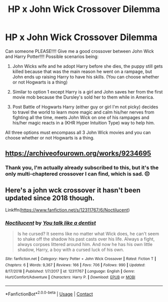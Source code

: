 #+TITLE: HP x John Wick Crossover Dilemma

* HP x John Wick Crossover Dilemma
:PROPERTIES:
:Author: KuruoshiShichigatsu
:Score: 7
:DateUnix: 1600828422.0
:DateShort: 2020-Sep-23
:FlairText: Request
:END:
Can someone PLEASE!!!! Give me a good crossover between John Wick and Harry Potter!!!! Possible scenarios being:

1) John Wicks wife and he adopt Harry before she dies, the puppy still gets killed because that was the main reason he went on a rampage, but John ends up raising Harry to have his skills. (You can choose whether or not Hogwarts is a thing)

2) Similar to option 1 except Harry is a girl and John saves her from the first movie mob because the Dursley's sold her to them while in America.

3) Post Battle of Hogwarts Harry (either guy or girl I'm not picky) decides to travel the world to learn more magic and calm his/her nerves from fighting all the time, meets John Wick on one of his rampages and his/her magic reacts in a (KHR Hyper Intuition Type) way to help him.

All three options must encompass all 3 John Wick movies and you can choose whether or not Hogwarts is a thing.


** [[https://archiveofourown.org/works/9234695]]
:PROPERTIES:
:Author: Kingslayer629736
:Score: 1
:DateUnix: 1600874843.0
:DateShort: 2020-Sep-23
:END:

*** Thank you, I'm actually already subscribed to this, but it's the only multi-chaptered crossover I can find, which is sad. 😔
:PROPERTIES:
:Author: KuruoshiShichigatsu
:Score: 1
:DateUnix: 1600875126.0
:DateShort: 2020-Sep-23
:END:


** Here's a john wck crossover it hasn't been updated since 2018 though.

Linkffn([[https://www.fanfiction.net/s/12311767/6/Noctilucent]])
:PROPERTIES:
:Author: We_Are_Venom_99
:Score: 1
:DateUnix: 1600880234.0
:DateShort: 2020-Sep-23
:END:

*** [[https://www.fanfiction.net/s/12311767/1/][*/Noctilucent/*]] by [[https://www.fanfiction.net/u/8259659/You-talk-like-a-dentist][/You talk like a dentist/]]

#+begin_quote
  Is he cursed? It seems like no matter what Wick does, he can't seem to shake off the shadow his past casts over his life. Always a fight, always corpses littered around him. And now he has his own little shadow, Harry, a boy with a cursed luck of his own.
#+end_quote

^{/Site/:} ^{fanfiction.net} ^{*|*} ^{/Category/:} ^{Harry} ^{Potter} ^{+} ^{John} ^{Wick} ^{Crossover} ^{*|*} ^{/Rated/:} ^{Fiction} ^{T} ^{*|*} ^{/Chapters/:} ^{6} ^{*|*} ^{/Words/:} ^{9,367} ^{*|*} ^{/Reviews/:} ^{166} ^{*|*} ^{/Favs/:} ^{706} ^{*|*} ^{/Follows/:} ^{990} ^{*|*} ^{/Updated/:} ^{8/17/2018} ^{*|*} ^{/Published/:} ^{1/7/2017} ^{*|*} ^{/id/:} ^{12311767} ^{*|*} ^{/Language/:} ^{English} ^{*|*} ^{/Genre/:} ^{Hurt/Comfort/Adventure} ^{*|*} ^{/Characters/:} ^{Harry} ^{P.} ^{*|*} ^{/Download/:} ^{[[http://www.ff2ebook.com/old/ffn-bot/index.php?id=12311767&source=ff&filetype=epub][EPUB]]} ^{or} ^{[[http://www.ff2ebook.com/old/ffn-bot/index.php?id=12311767&source=ff&filetype=mobi][MOBI]]}

--------------

*FanfictionBot*^{2.0.0-beta} | [[https://github.com/FanfictionBot/reddit-ffn-bot/wiki/Usage][Usage]] | [[https://www.reddit.com/message/compose?to=tusing][Contact]]
:PROPERTIES:
:Author: FanfictionBot
:Score: 1
:DateUnix: 1600880258.0
:DateShort: 2020-Sep-23
:END:

